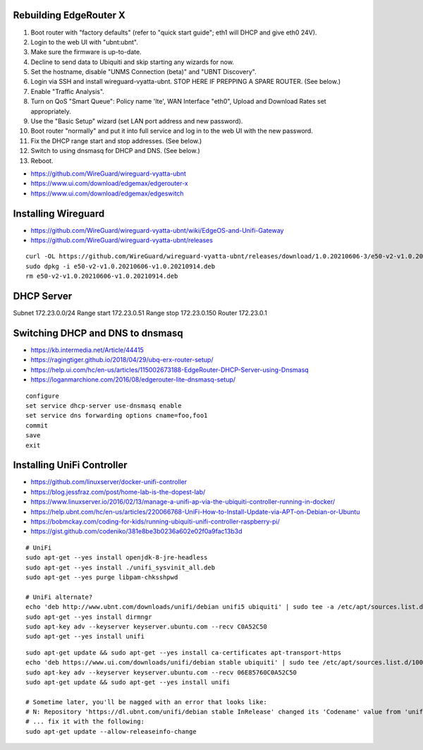 Rebuilding EdgeRouter X
-----------------------

#. Boot router with "factory defaults" (refer to "quick start guide";  eth1 will DHCP and give eth0 24V).
#. Login to the web UI with "ubnt:ubnt".
#. Make sure the firmware is up-to-date.
#. Decline to send data to Ubiquiti and skip starting any wizards for now.
#. Set the hostname, disable "UNMS Connection (beta)" and "UBNT Discovery".
#. Login via SSH and install wireguard-vyatta-ubnt.  STOP HERE IF PREPPING A SPARE ROUTER.  (See below.)
#. Enable "Traffic Analysis".
#. Turn on QoS "Smart Queue":  Policy name 'lte', WAN Interface "eth0", Upload and Download Rates set appropriately.
#. Use the "Basic Setup" wizard (set LAN port address and new password).
#. Boot router "normally" and put it into full service and log in to the web UI with the new password.
#. Fix the DHCP range start and stop addresses.  (See below.)
#. Switch to using dnsmasq for DHCP and DNS.  (See below.)
#. Reboot.

.. image:: disable_sharing_data.png
.. image:: skip_wizard_start.png
.. image:: disable_unms_ubnt_services.png
.. image:: traffic_analysis_enable.png
.. image:: traffic_analysis_accept.png
.. image:: qos_smart_queue.png

* https://github.com/WireGuard/wireguard-vyatta-ubnt
* https://www.ui.com/download/edgemax/edgerouter-x
* https://www.ui.com/download/edgemax/edgeswitch


Installing Wireguard
--------------------

* https://github.com/WireGuard/wireguard-vyatta-ubnt/wiki/EdgeOS-and-Unifi-Gateway
* https://github.com/WireGuard/wireguard-vyatta-ubnt/releases

::

    curl -OL https://github.com/WireGuard/wireguard-vyatta-ubnt/releases/download/1.0.20210606-3/e50-v2-v1.0.20210606-v1.0.20210914.deb
    sudo dpkg -i e50-v2-v1.0.20210606-v1.0.20210914.deb
    rm e50-v2-v1.0.20210606-v1.0.20210914.deb


DHCP Server
-----------

Subnet 172.23.0.0/24
Range start 172.23.0.51
Range stop 172.23.0.150
Router 172.23.0.1


Switching DHCP and DNS to dnsmasq
---------------------------------

* https://kb.intermedia.net/Article/44415
* https://ragingtiger.github.io/2018/04/29/ubq-erx-router-setup/
* https://help.ui.com/hc/en-us/articles/115002673188-EdgeRouter-DHCP-Server-using-Dnsmasq
* https://loganmarchione.com/2016/08/edgerouter-lite-dnsmasq-setup/

::

    configure
    set service dhcp-server use-dnsmasq enable
    set service dns forwarding options cname=foo,foo1
    commit
    save
    exit


Installing UniFi Controller
---------------------------

* https://github.com/linuxserver/docker-unifi-controller
* https://blog.jessfraz.com/post/home-lab-is-the-dopest-lab/
* https://www.linuxserver.io/2016/02/13/manage-a-unifi-ap-via-the-ubiquiti-controller-running-in-docker/
* https://help.ubnt.com/hc/en-us/articles/220066768-UniFi-How-to-Install-Update-via-APT-on-Debian-or-Ubuntu
* https://bobmckay.com/coding-for-kids/running-ubiquiti-unifi-controller-raspberry-pi/
* https://gist.github.com/codeniko/381e8be3b0236a602e02f0a9fac13b3d

::

    # UniFi
    sudo apt-get --yes install openjdk-8-jre-headless
    sudo apt-get --yes install ./unifi_sysvinit_all.deb
    sudo apt-get --yes purge libpam-chksshpwd

    # UniFi alternate?
    echo 'deb http://www.ubnt.com/downloads/unifi/debian unifi5 ubiquiti' | sudo tee -a /etc/apt/sources.list.d/ubnt.list > /dev/null
    sudo apt-get --yes install dirmngr
    sudo apt-key adv --keyserver keyserver.ubuntu.com --recv C0A52C50
    sudo apt-get --yes install unifi

::

    sudo apt-get update && sudo apt-get --yes install ca-certificates apt-transport-https
    echo 'deb https://www.ui.com/downloads/unifi/debian stable ubiquiti' | sudo tee /etc/apt/sources.list.d/100-ubnt-unifi.list
    sudo apt-key adv --keyserver keyserver.ubuntu.com --recv 06E85760C0A52C50
    sudo apt-get update && sudo apt-get --yes install unifi

    # Sometime later, you'll be nagged with an error that looks like:
    # N: Repository 'https://dl.ubnt.com/unifi/debian stable InRelease' changed its 'Codename' value from 'unifi-5.13' to 'unifi-6.0'
    # ... fix it with the following:
    sudo apt-get update --allow-releaseinfo-change
